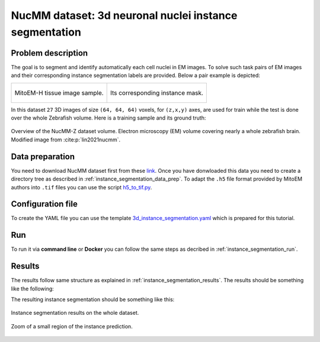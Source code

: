 .. _nucleus_tutorial:

NucMM dataset: 3d neuronal nuclei instance segmentation
-------------------------------------------------------

Problem description
~~~~~~~~~~~~~~~~~~~

The goal is to segment and identify automatically each cell nuclei in EM images. To solve such task pairs of EM images and their corresponding instance segmentation labels are provided. Below a pair example is depicted:


.. list-table:: 

  * - .. figure:: ../video/nucmm_z_volume.gif
         :align: center

         MitoEM-H tissue image sample. 

    - .. figure:: ../video/nucmm_z_volume_mask.gif
         :align: center

         Its corresponding instance mask.


In this dataset ``27`` 3D images of size ``(64, 64, 64)`` voxels, for ``(z,x,y)`` axes, are used for train while the test is
done over the whole Zebrafish volume. Here is a training sample and its ground truth:


.. figure:: ../img/nucmm_z_paper_view.png
  :scale: 30%
  :alt: Nucmm-z dataset overview
  :align: center

  Overview of the NucMM-Z dataset volume. Electron microscopy (EM) volume
  covering nearly a whole zebrafish brain. Modified image from :cite:p:`lin2021nucmm`.


Data preparation
~~~~~~~~~~~~~~~~
      
You need to download NucMM dataset first from these `link <https://drive.google.com/drive/folders/1_4CrlYvzx0ITnGlJOHdgcTRgeSkm9wT8>`__. Once you have donwloaded this data you need to create a directory tree as described in :ref:`instance_segmentation_data_prep`. To adapt the ``.h5`` file format provided by MitoEM authors into ``.tif`` files you can use the script `h5_to_tif.py <https://github.com/BiaPyX/BiaPy/blob/master/biapy/utils/scripts/h5_to_tif.py>`__.

Configuration file
~~~~~~~~~~~~~~~~~~

To create the YAML file you can use the template `3d_instance_segmentation.yaml <https://github.com/BiaPyX/BiaPy/blob/master/templates/instance_segmentation/3d_instance_segmentation.yaml>`_ which is prepared for this tutorial.

Run
~~~

To run it via **command line** or **Docker** you can follow the same steps as decribed in :ref:`instance_segmentation_run`. 

Results
~~~~~~~

The results follow same structure as explained in :ref:`instance_segmentation_results`. The results should be something like the following:


The resulting instance segmentation should be something like this:

.. figure:: ../video/nucmm_z_instances_medium.gif
  :scale: 80% 
  :alt: Nucmm-z dataset overview                                                
  :align: center                                                                
                                                                                
  Instance segmentation results on the whole dataset.
    
.. figure:: ../video/smallpart_nucmm_z_instances.gif
  :scale: 80%
  :alt: Nucmm-z dataset overview (zoomed version)
  :align: center
    
  Zoom of a small region of the instance prediction.
  
